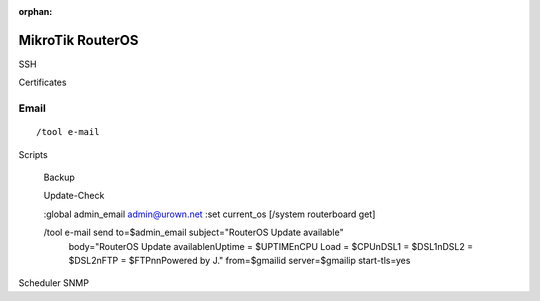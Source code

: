 :orphan:

MikroTik RouterOS
=================

SSH

Certificates

Email
-----

::

	/tool e-mail



Scripts

	Backup

	Update-Check

	:global admin_email admin@urown.net
	:set current_os [/system routerboard get]

	/tool e-mail send to=$admin_email subject="RouterOS Update available"
		body="RouterOS Update available\nUptime = $UPTIME\nCPU Load = $CPU\nDSL1 = $DSL1\nDSL2 = $DSL2\nFTP = $FTP\n\nPowered by J." from=$gmailid server=$gmailip start-tls=yes


Scheduler
SNMP

